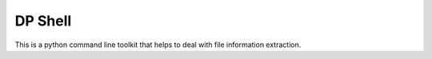 DP Shell
========

This is a python command line toolkit that helps to deal with file information extraction. 

